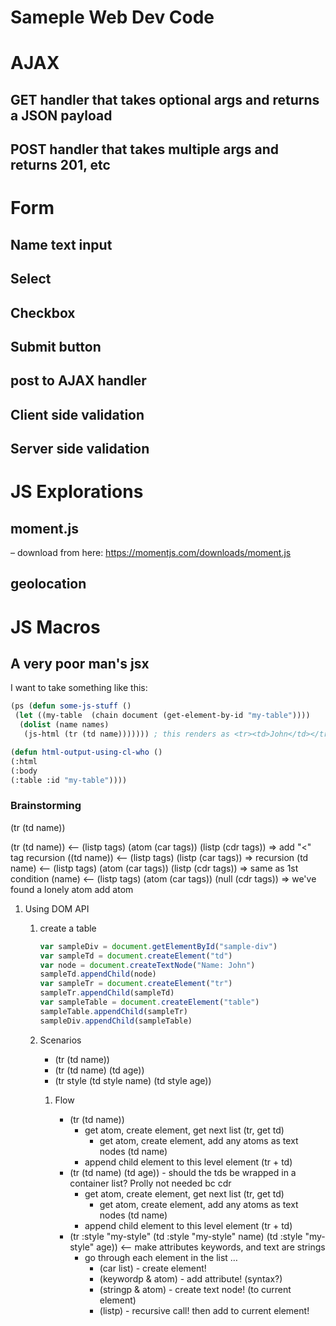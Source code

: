 * Sameple Web Dev Code

* AJAX 
** GET handler that takes optional args and returns a JSON payload
** POST handler that takes multiple args and returns 201, etc

* Form
** Name text input
** Select 
** Checkbox
** Submit button
** post to AJAX handler
** Client side validation 
** Server side validation

* JS Explorations
** moment.js
-- download from here: https://momentjs.com/downloads/moment.js
** geolocation

* JS Macros
** A very poor man's jsx
I want to take something like this:
#+BEGIN_SRC lisp
(ps (defun some-js-stuff ()
 (let ((my-table  (chain document (get-element-by-id "my-table"))))
  (dolist (name names)
   (js-html (tr (td name))))))) ; this renders as <tr><td>John</td></tr> using "html" macro

(defun html-output-using-cl-who ()
(:html
(:body
(:table :id "my-table"))))
#+END_SRC

*** Brainstorming
 (tr (td name))

 (tr (td name)) <-- (listp tags) (atom (car tags)) (listp (cdr tags)) => add "<" tag recursion
 ((td name)) <-- (listp tags) (listp (car tags)) => recursion
 (td name) <-- (listp tags) (atom (car tags)) (listp (cdr tags)) => same as 1st condition
 (name) <-- (listp tags) (atom (car tags)) (null (cdr tags)) => we've found a lonely atom add atom

**** Using DOM API
***** create a table
#+BEGIN_SRC javascript
var sampleDiv = document.getElementById("sample-div")
var sampleTd = document.createElement("td")
var node = document.createTextNode("Name: John")
sampleTd.appendChild(node)
var sampleTr = document.createElement("tr")
sampleTr.appendChild(sampleTd)
var sampleTable = document.createElement("table")
sampleTable.appendChild(sampleTr)
sampleDiv.appendChild(sampleTable)
#+END_SRC

***** Scenarios
- (tr (td name))
- (tr (td name) (td age))
- (tr style (td style name) (td style age))
****** Flow
- (tr (td name))
  - get atom, create element, get next list (tr, get td)
    - get atom, create element, add any atoms as text nodes (td name)
  - append child element to this level element (tr + td)
- (tr (td name) (td age)) - should the tds be wrapped in a container list? Prolly not needed bc cdr
  - get atom, create element, get next list (tr, get td)
    - get atom, create element, add any atoms as text nodes (td name)
  - append child element to this level element (tr + td)
- (tr :style "my-style" (td :style "my-style" name) (td :style "my-style" age)) <-- make attributes keywords, and text are strings
  - go through each element in the list ...
    - (car list) - create element!
    - (keywordp & atom) - add attribute! (syntax?)
    - (stringp & atom) - create text node! (to current element)
    - (listp) - recursive call! then add to current element!
